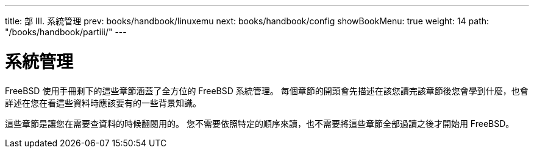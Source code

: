 ---
title: 部 III. 系統管理
prev: books/handbook/linuxemu
next: books/handbook/config
showBookMenu: true
weight: 14
path: "/books/handbook/partiii/"
---

[[system-administration]]
= 系統管理

FreeBSD 使用手冊剩下的這些章節涵蓋了全方位的 FreeBSD 系統管理。 每個章節的開頭會先描述在該您讀完該章節後您會學到什麼，也會詳述在您在看這些資料時應該要有的一些背景知識。

這些章節是讓您在需要查資料的時候翻閱用的。 您不需要依照特定的順序來讀，也不需要將這些章節全部過讀之後才開始用 FreeBSD。
